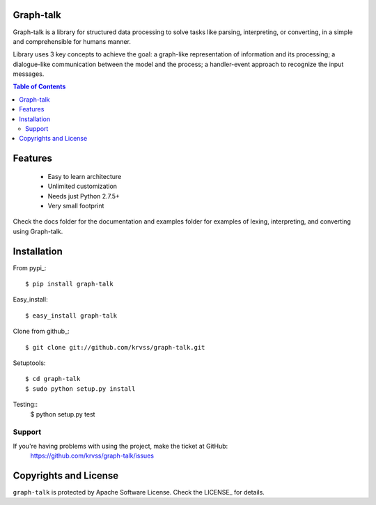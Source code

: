 Graph-talk
==========

Graph-talk is a library for structured data processing to solve tasks like parsing,
interpreting, or converting, in a simple and comprehensible for humans manner.

Library uses 3 key concepts to achieve the goal: a graph-like representation of
information and its processing; a dialogue-like communication between the model and
the process; a handler-event approach to recognize the input messages.

.. contents:: Table of Contents


Features
========

    * Easy to learn architecture
    * Unlimited customization
    * Needs just Python 2.7.5+
    * Very small footprint

Check the docs folder for the documentation and examples folder for examples of
lexing, interpreting, and converting using Graph-talk.

Installation
============

From pypi_::

    $ pip install graph-talk

Easy_install::

    $ easy_install graph-talk

Clone from github_::

    $ git clone git://github.com/krvss/graph-talk.git

Setuptools::

    $ cd graph-talk
    $ sudo python setup.py install


Testing::
    $ python setup.py test


Support
-------

If you're having problems with using the project, make the ticket at GitHub:
    https://github.com/krvss/graph-talk/issues

Copyrights and License
======================

``graph-talk`` is protected by Apache Software License. Check the LICENSE_ for
details.
